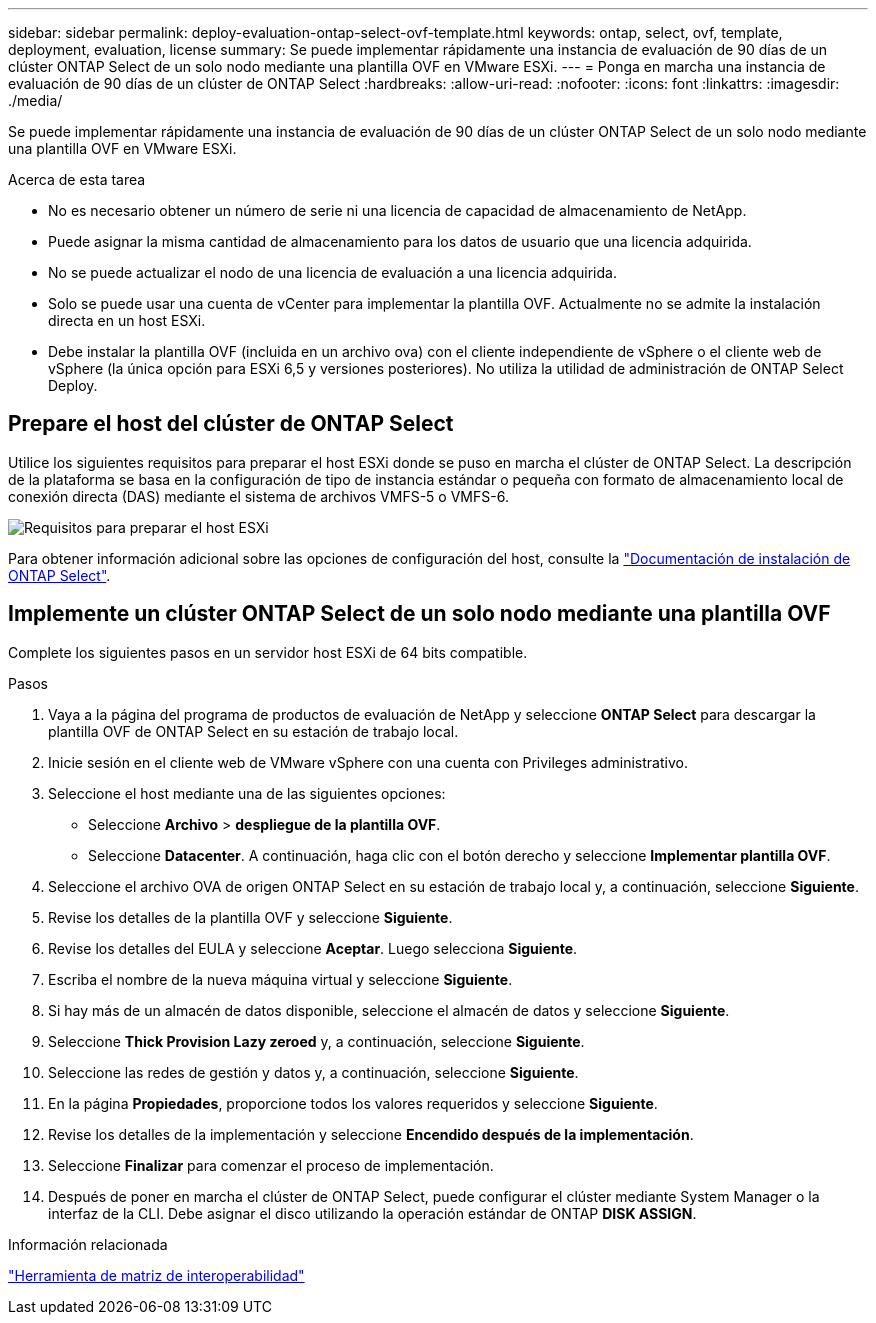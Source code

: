 ---
sidebar: sidebar 
permalink: deploy-evaluation-ontap-select-ovf-template.html 
keywords: ontap, select, ovf, template, deployment, evaluation, license 
summary: Se puede implementar rápidamente una instancia de evaluación de 90 días de un clúster ONTAP Select de un solo nodo mediante una plantilla OVF en VMware ESXi. 
---
= Ponga en marcha una instancia de evaluación de 90 días de un clúster de ONTAP Select
:hardbreaks:
:allow-uri-read: 
:nofooter: 
:icons: font
:linkattrs: 
:imagesdir: ./media/


[role="lead"]
Se puede implementar rápidamente una instancia de evaluación de 90 días de un clúster ONTAP Select de un solo nodo mediante una plantilla OVF en VMware ESXi.

.Acerca de esta tarea
* No es necesario obtener un número de serie ni una licencia de capacidad de almacenamiento de NetApp.
* Puede asignar la misma cantidad de almacenamiento para los datos de usuario que una licencia adquirida.
* No se puede actualizar el nodo de una licencia de evaluación a una licencia adquirida.
* Solo se puede usar una cuenta de vCenter para implementar la plantilla OVF. Actualmente no se admite la instalación directa en un host ESXi.
* Debe instalar la plantilla OVF (incluida en un archivo ova) con el cliente independiente de vSphere o el cliente web de vSphere (la única opción para ESXi 6,5 y versiones posteriores). No utiliza la utilidad de administración de ONTAP Select Deploy.




== Prepare el host del clúster de ONTAP Select

Utilice los siguientes requisitos para preparar el host ESXi donde se puso en marcha el clúster de ONTAP Select. La descripción de la plataforma se basa en la configuración de tipo de instancia estándar o pequeña con formato de almacenamiento local de conexión directa (DAS) mediante el sistema de archivos VMFS-5 o VMFS-6.

image:prepare_ESXi_host_requirements.png["Requisitos para preparar el host ESXi"]

Para obtener información adicional sobre las opciones de configuración del host, consulte la link:reference_chk_host_prep.html["Documentación de instalación de ONTAP Select"].



== Implemente un clúster ONTAP Select de un solo nodo mediante una plantilla OVF

Complete los siguientes pasos en un servidor host ESXi de 64 bits compatible.

.Pasos
. Vaya a la página del programa de productos de evaluación de NetApp y seleccione *ONTAP Select* para descargar la plantilla OVF de ONTAP Select en su estación de trabajo local.
. Inicie sesión en el cliente web de VMware vSphere con una cuenta con Privileges administrativo.
. Seleccione el host mediante una de las siguientes opciones:
+
** Seleccione *Archivo* > *despliegue de la plantilla OVF*.
** Seleccione *Datacenter*. A continuación, haga clic con el botón derecho y seleccione *Implementar plantilla OVF*.


. Seleccione el archivo OVA de origen ONTAP Select en su estación de trabajo local y, a continuación, seleccione *Siguiente*.
. Revise los detalles de la plantilla OVF y seleccione *Siguiente*.
. Revise los detalles del EULA y seleccione *Aceptar*. Luego selecciona *Siguiente*.
. Escriba el nombre de la nueva máquina virtual y seleccione *Siguiente*.
. Si hay más de un almacén de datos disponible, seleccione el almacén de datos y seleccione *Siguiente*.
. Seleccione *Thick Provision Lazy zeroed* y, a continuación, seleccione *Siguiente*.
. Seleccione las redes de gestión y datos y, a continuación, seleccione *Siguiente*.
. En la página *Propiedades*, proporcione todos los valores requeridos y seleccione *Siguiente*.
. Revise los detalles de la implementación y seleccione *Encendido después de la implementación*.
. Seleccione *Finalizar* para comenzar el proceso de implementación.
. Después de poner en marcha el clúster de ONTAP Select, puede configurar el clúster mediante System Manager o la interfaz de la CLI. Debe asignar el disco utilizando la operación estándar de ONTAP *DISK ASSIGN*.


.Información relacionada
link:http://mysupport.netapp.com/matrix["Herramienta de matriz de interoperabilidad"^]
